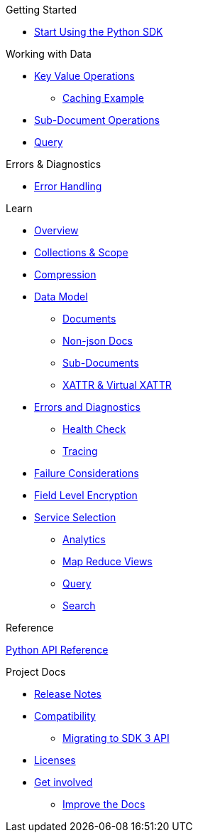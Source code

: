 .Couchbase Python SDK

.Getting Started
* xref:hello-world:start-using-sdk.adoc[Start Using the Python SDK]
// * xref:hello-world:sample-application.adoc[Sample Application]

.Working with Data
* xref:howtos:kv-operations.adoc[Key Value Operations]
** xref:howtos:caching-example.adoc[Caching Example]
* xref:howtos:subdocument-operations.adoc[Sub-Document Operations]
//  ** xref:howtos:sdk-xattr-example.adoc[Extended Attributes]
* xref:howtos:n1ql-queries-with-sdk.adoc[Query]
// * xref:howtos:analytics-using-sdk.adoc[Analytics]
// ** xref:howtos:advanced-analytics-querying.adoc[Advanced Analytics Querying]
//* xref:howtos:full-text-searching-with-sdk.adoc[Full Text Search]
//* xref:howtos:view-queries-with-sdk.adoc[MapReduce Views]

.Advanced Data Operations
//* xref:howtos:durability.adoc[Durability]

.Managing Couchbase
//* User Management
// ** xref:howtos:sdk-authentication-overview.adoc[Authentication]

.Errors & Diagnostics
* xref:howtos:error-handling.adoc[Error Handling]
// * xref:howtos:health-check.adoc[Health Check]

.Learn
* xref:concept-docs:concepts.adoc[Overview]
// * xref:concept-docs:buckets-and-clusters.adoc[Buckets & Clusters]
* xref:concept-docs:collections.adoc[Collections & Scope]
* xref:concept-docs:compression.adoc[Compression]
* xref:concept-docs:data-model.adoc[Data Model]
** xref:concept-docs:documents.adoc[Documents]
** xref:concept-docs:nonjson.adoc[Non-json Docs]
** xref:concept-docs:subdocument-operations.adoc[Sub-Documents]
** xref:concept-docs:xattr.adoc[XATTR & Virtual XATTR]
* xref:concept-docs:errors.adoc[Errors and Diagnostics]
** xref:concept-docs:health-check.adoc[Health Check]
** xref:concept-docs:response-time-observability.adoc[Tracing]
* xref:concept-docs:durability-replication-failure-considerations.adoc[Failure Considerations]
* xref:concept-docs:encryption.adoc[Field Level Encryption]
* xref:concept-docs:data-services.adoc[Service Selection]
** xref:concept-docs:analytics-for-sdk-users.adoc[Analytics]
** xref:concept-docs:understanding-views.adoc[Map Reduce Views]
** xref:concept-docs:n1ql-query.adoc[Query]
** xref:concept-docs:full-text-search-overview.adoc[Search]
// * xref:concept-docs:sdk-user-management-overview.adoc[User Management]
// ** xref:concept-docs:certificate-based-authentication.adoc[Cert Auth]
// ** xref:concept-docs:rbac.adoc[RBAC]

.Reference
https://docs.couchbase.com/sdk-api/couchbase-python-client[Python API Reference]

.Project Docs
* xref:project-docs:sdk-release-notes.adoc[Release Notes]
* xref:project-docs:compatibility.adoc[Compatibility]
** xref:project-docs:migrating-sdk-code-to-3.n.adoc[Migrating to SDK 3 API]
* xref:project-docs:sdk-licenses.adoc[Licenses]
* xref:project-docs:get-involved.adoc[Get involved]
 ** https://docs.couchbase.com/home/contribute/index.html[Improve the Docs]
